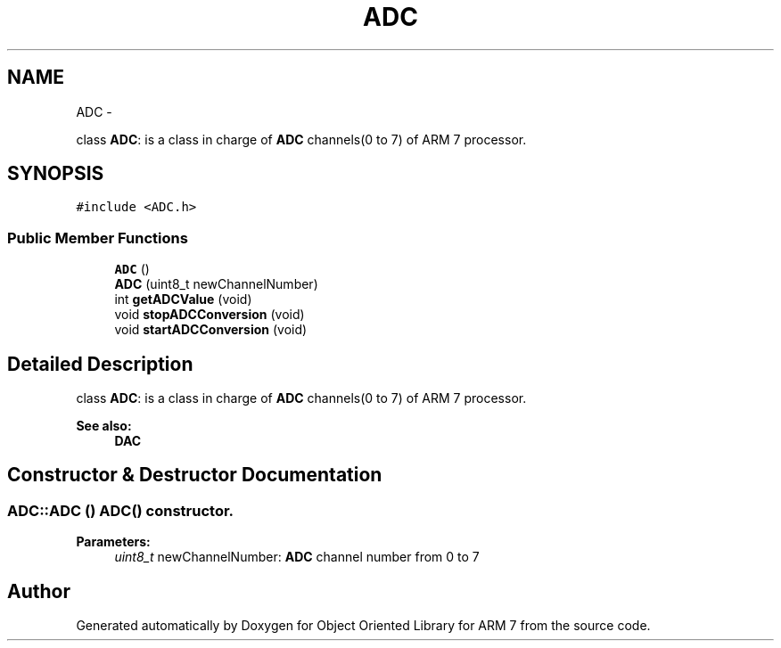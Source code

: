 .TH "ADC" 3 "Sun Jun 26 2011" "Version 1.100.000" "Object Oriented Library for ARM 7" \" -*- nroff -*-
.ad l
.nh
.SH NAME
ADC \- 
.PP
class \fBADC\fP: is a class in charge of \fBADC\fP channels(0 to 7) of ARM 7 processor.  

.SH SYNOPSIS
.br
.PP
.PP
\fC#include <ADC.h>\fP
.SS "Public Member Functions"

.in +1c
.ti -1c
.RI "\fBADC\fP ()"
.br
.ti -1c
.RI "\fBADC\fP (uint8_t newChannelNumber)"
.br
.ti -1c
.RI "int \fBgetADCValue\fP (void)"
.br
.ti -1c
.RI "void \fBstopADCConversion\fP (void)"
.br
.ti -1c
.RI "void \fBstartADCConversion\fP (void)"
.br
.in -1c
.SH "Detailed Description"
.PP 
class \fBADC\fP: is a class in charge of \fBADC\fP channels(0 to 7) of ARM 7 processor. 

\fBSee also:\fP
.RS 4
\fBDAC\fP 
.RE
.PP

.SH "Constructor & Destructor Documentation"
.PP 
.SS "ADC::ADC ()"\fB\fBADC()\fP constructor.\fP 
.PP
\fBParameters:\fP
.RS 4
\fIuint8_t\fP newChannelNumber: \fBADC\fP channel number from 0 to 7 
.RE
.PP


.SH "Author"
.PP 
Generated automatically by Doxygen for Object Oriented Library for ARM 7 from the source code.
